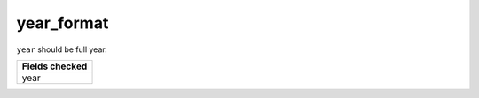 year_format
============================

``year`` should be full year.

+-----------------+
| Fields checked  |
+=================+
| year            |
+-----------------+
